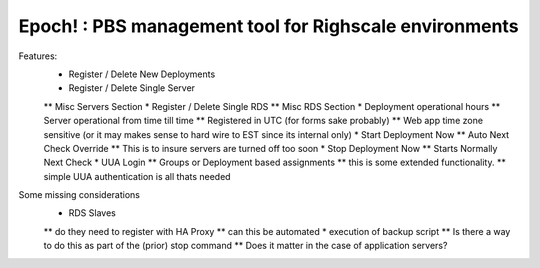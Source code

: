 Epoch! : PBS management tool for Righscale environments
=========================================

Features:
    * Register / Delete New Deployments
    * Register / Delete Single Server
    ** Misc Servers Section
    * Register / Delete Single RDS
    ** Misc RDS Section
    * Deployment operational hours
    ** Server operational from time till time
    ** Registered in UTC (for forms sake probably)
    ** Web app time zone sensitive (or it may makes sense to hard wire to EST since its internal only)
    * Start Deployment Now
    ** Auto Next Check Override
    ** This is to insure servers are turned off too soon
    * Stop Deployment Now
    ** Starts Normally Next Check
    * UUA Login
    ** Groups or Deployment based assignments
    ** this is some extended functionality.
    ** simple UUA authentication is all thats needed

Some missing considerations
    * RDS Slaves
    ** do they need to register with HA Proxy
    ** can this be automated
    * execution of backup script
    ** Is there a way to do this as part of the (prior) stop command
    ** Does it matter in the case of application servers?